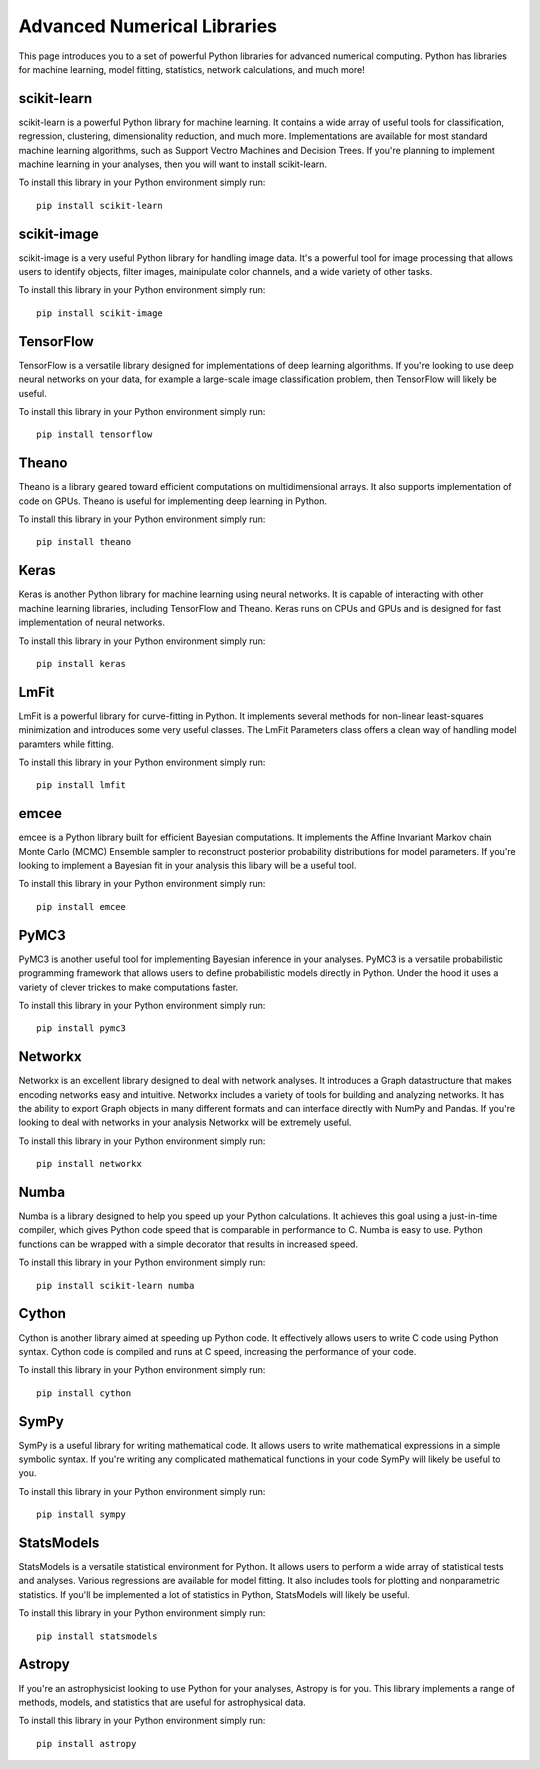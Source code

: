 Advanced Numerical Libraries
============================

This page introduces you to a set of powerful Python libraries for advanced numerical computing. Python has libraries for machine learning, model fitting, statistics, network calculations, and much more! 

scikit-learn
------------

scikit-learn is a powerful Python library for machine learning. It contains a wide array of useful tools for classification, regression, clustering, dimensionality reduction, and much more. Implementations are available for most standard machine learning algorithms, such as Support Vectro Machines and Decision Trees. If you're planning to implement machine learning in your analyses, then you will want to install scikit-learn. 

To install this library in your Python environment simply run: 
::

    pip install scikit-learn

scikit-image
------------

scikit-image is a very useful Python library for handling image data. It's a powerful tool for image processing that allows users to identify objects, filter images, mainipulate color channels, and a wide variety of other tasks. 

To install this library in your Python environment simply run: 
::

    pip install scikit-image

TensorFlow
----------

TensorFlow is a versatile library designed for implementations of deep learning algorithms. If you're looking to use deep neural networks on your data, for example a large-scale image classification problem, then TensorFlow will likely be useful. 

To install this library in your Python environment simply run: 
::

    pip install tensorflow

Theano
----------

Theano is a library geared toward efficient computations on multidimensional arrays. It also supports implementation of code on GPUs. Theano is useful for implementing deep learning in Python.

To install this library in your Python environment simply run: 
::

    pip install theano

Keras
----------

Keras is another Python library for machine learning using neural networks. It is capable of interacting with other machine learning libraries, including TensorFlow and Theano. Keras runs on CPUs and GPUs and is designed for fast implementation of neural networks.

To install this library in your Python environment simply run: 
::

    pip install keras

LmFit
-----

LmFit is a powerful library for curve-fitting in Python. It implements several methods for non-linear least-squares minimization and introduces some very useful classes. The LmFit Parameters class offers a clean way of handling model paramters while fitting. 

To install this library in your Python environment simply run: 
::

    pip install lmfit

emcee
-----

emcee is a Python library built for efficient Bayesian computations. It implements the Affine Invariant Markov chain Monte Carlo (MCMC) Ensemble sampler to reconstruct posterior probability distributions for model parameters. If you're looking to implement a Bayesian fit in your analysis this libary will be a useful tool. 

To install this library in your Python environment simply run: 
::

    pip install emcee

PyMC3
----

PyMC3 is another useful tool for implementing Bayesian inference in your analyses. PyMC3 is a versatile probabilistic programming framework that allows users to define probabilistic models directly in Python. Under the hood it uses a variety of clever trickes to make computations faster. 

To install this library in your Python environment simply run: 
::

    pip install pymc3

Networkx
--------

Networkx is an excellent library designed to deal with network analyses. It introduces a Graph datastructure that makes encoding networks easy and intuitive. Networkx includes a variety of tools for building and analyzing networks. It has the ability to export Graph objects in many different formats and can interface directly with NumPy and Pandas. If you're looking to deal with networks in your analysis Networkx will be extremely useful. 

To install this library in your Python environment simply run: 
::

    pip install networkx

Numba
-----

Numba is a library designed to help you speed up your Python calculations. It achieves this goal using a just-in-time compiler, which gives Python code speed that is comparable in performance to C. Numba is easy to use. Python functions can be wrapped with a simple decorator that results in increased speed. 

To install this library in your Python environment simply run: 
::

    pip install scikit-learn numba

Cython
------

Cython is another library aimed at speeding up Python code. It effectively allows users to write C code using Python syntax. Cython code is compiled and runs at C speed, increasing the performance of your code. 

To install this library in your Python environment simply run: 
::

    pip install cython   

SymPy
-----

SymPy is a useful library for writing mathematical code. It allows users to write mathematical expressions in a simple symbolic syntax. If you're writing any complicated mathematical functions in your code SymPy will likely be useful to you. 

To install this library in your Python environment simply run: 
::

    pip install sympy

StatsModels
-----------

StatsModels is a versatile statistical environment for Python. It allows users to perform a wide array of statistical tests and analyses. Various regressions are available for model fitting. It also includes tools for plotting and nonparametric statistics. If you'll be implemented a lot of statistics in Python, StatsModels will likely be useful. 

To install this library in your Python environment simply run: 
::

    pip install statsmodels

Astropy
-------

If you're an astrophysicist looking to use Python for your analyses, Astropy is for you. This library implements a range of methods, models, and statistics that are useful for astrophysical data. 

To install this library in your Python environment simply run: 
::

    pip install astropy

